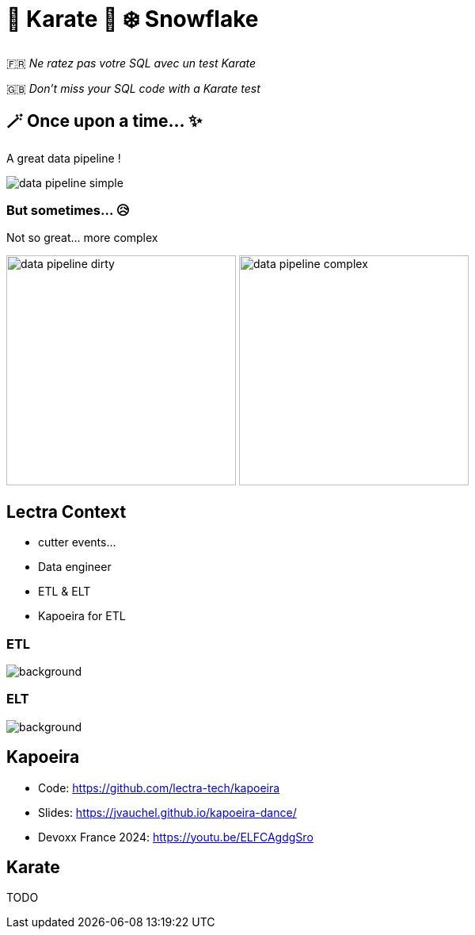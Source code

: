 = 🥋 Karate  🥰 ❄️ Snowflake

🇫🇷 _Ne ratez pas votre SQL avec un test Karate_

🇬🇧 _Don't miss your SQL code with a Karate test_


== 🪄 Once upon a time... ✨
A great data pipeline !

image::images/data-pipeline-simple.png[]

=== But sometimes... 😥
Not so great... more complex

image:images/data-pipeline-dirty.jpg[height=290] image:images/data-pipeline-complex.jpg[height=290]

== Lectra Context
* cutter events...
* Data engineer
* ETL & ELT
* Kapoeira for ETL


[%notitle]
=== ETL
image::diagrams/data-pipeline-etl.svg[background,size=contain]

[%notitle]
=== ELT
image::diagrams/data-pipeline-elt.svg[background,size=contain]

== Kapoeira
* Code: https://github.com/lectra-tech/kapoeira[^]
* Slides: https://jvauchel.github.io/kapoeira-dance/[^]
* Devoxx France 2024: https://youtu.be/ELFCAgdgSro[^]

== Karate
TODO

